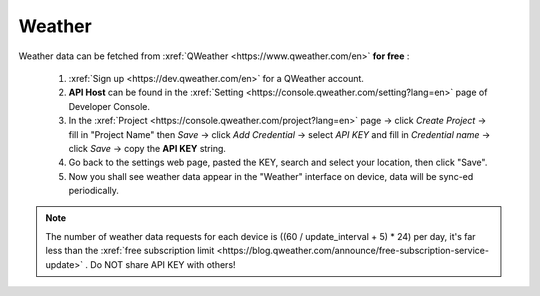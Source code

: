 Weather
=========

Weather data can be fetched from :xref:`QWeather <https://www.qweather.com/en>` **for free** :

  #. :xref:`Sign up <https://dev.qweather.com/en>` for a QWeather account.
  #. **API Host** can be found in the :xref:`Setting <https://console.qweather.com/setting?lang=en>` page of Developer Console.
  #. In the :xref:`Project <https://console.qweather.com/project?lang=en>` page → click *Create Project* → fill in "Project Name" then *Save* → click *Add Credential* → select *API KEY* and fill in *Credential name* → click *Save* → copy the **API KEY** string.
  #. Go back to the settings web page, pasted the KEY, search and select your location, then click "Save".
  #. Now you shall see weather data appear in the "Weather" interface on device, data will be sync-ed periodically.

.. note::
   The number of weather data requests for each device is ((60 / update_interval + 5) * 24) per day, it's far less than the :xref:`free subscription limit <https://blog.qweather.com/announce/free-subscription-service-update>` . Do NOT share API KEY with others!

